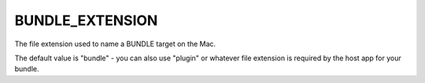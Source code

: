 BUNDLE_EXTENSION
----------------

The file extension used to name a BUNDLE target on the Mac.

The default value is "bundle" - you can also use "plugin" or whatever
file extension is required by the host app for your bundle.
